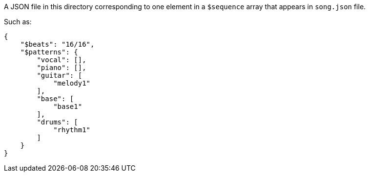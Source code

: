 A JSON file in this directory corresponding to one element in a `$sequence` array that appears in `song.json` file.

Such as:

[source, json]
----
{
    "$beats": "16/16",
    "$patterns": {
        "vocal": [],
        "piano": [],
        "guitar": [
            "melody1"
        ],
        "base": [
            "base1"
        ],
        "drums": [
            "rhythm1"
        ]
    }
}
----